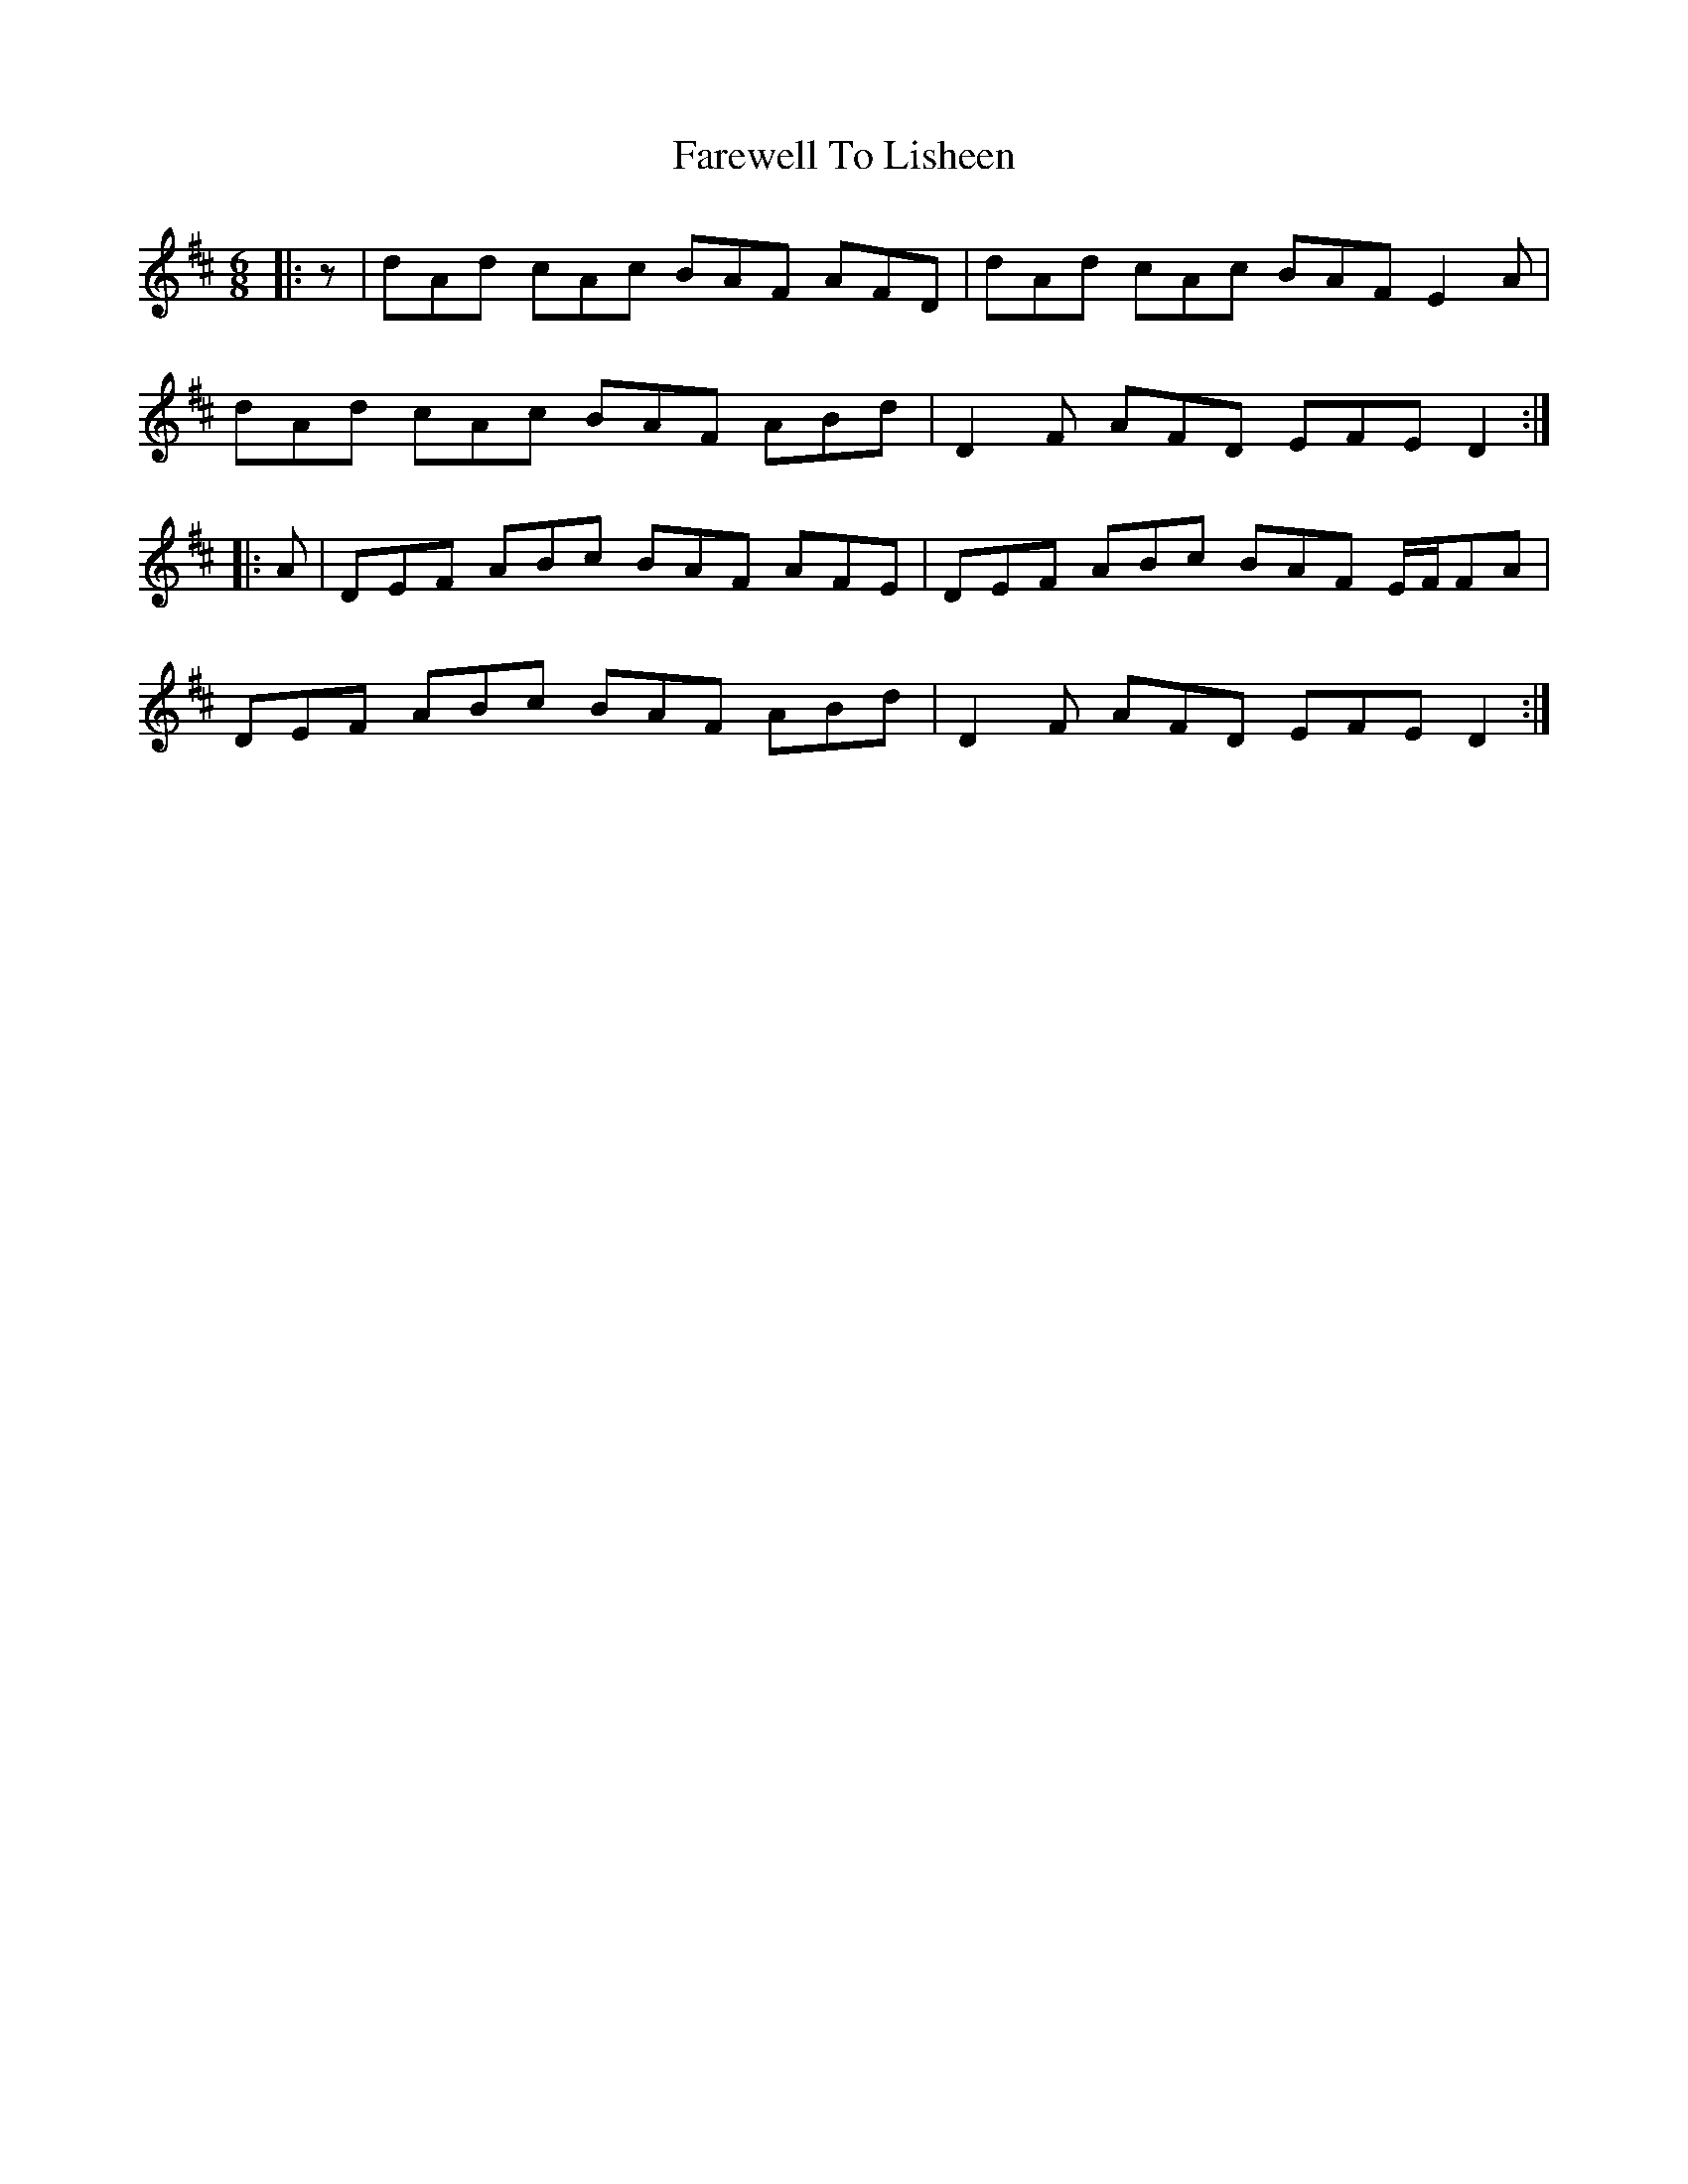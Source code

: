 X: 12547
T: Farewell To Lisheen
R: jig
M: 6/8
K: Dmajor
|:z|dAd cAc BAF AFD|dAd cAc BAF E2 A|
dAd cAc BAF ABd|D2 F AFD EFE D2:|
|:A|DEF ABc BAF AFE|DEF ABc BAF E/F/FA|
DEF ABc BAF ABd|D2 F AFD EFE D2:|

